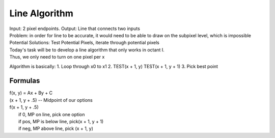 Line Algorithm
###############

| Input: 2 pixel endpoints. Output: Line that connects two inputs
| Problem: in order for line to be accurate, it would need to be able to draw on the subpixel level, which is impossible
| Potential Solutions: Test Potential Pixels, iterate through potential pixels

.. image:: octants.jpg
  :width: 400px
  :align: center

| Today's task will be to develop a line algorithm that only works in octant I.
| Thus, we only need to turn on one pixel per x
Algorithm is basically:
1. Loop through x0 to x1
2. TEST(x + 1, y) TEST(x + 1, y + 1)
3. Pick best point
   
Formulas
********

.. seealso:: y = mx + b => Ax + By + C = 0
	     A = dy, B = -dx, C = dx / b
	     Variables gotten by simplifying y = mx + b to Ax + By + C
	     
| f(x, y) = Ax + By + C
| (x + 1, y + .5) -- Midpoint of our options
| f(x + 1, y + .5)
|   if 0, MP on line, pick one option
|   if pos, MP is below line, pick(x + 1, y + 1)
|   if neg, MP above line, pick (x + 1, y)

.. code-block::
   x = x0, y = y0
   while x <= x1
     plot(x, y)
     d0 = f(x + 1, y + 1)
     d1 = f(x + 1, y)
   if abs(d0) < abs(d1)
     y = y + 1
   x = x + 1

.. code-block::
   plot(x, y)
   d = f(x + 1, y + .5)
   if d > 0
     y++
